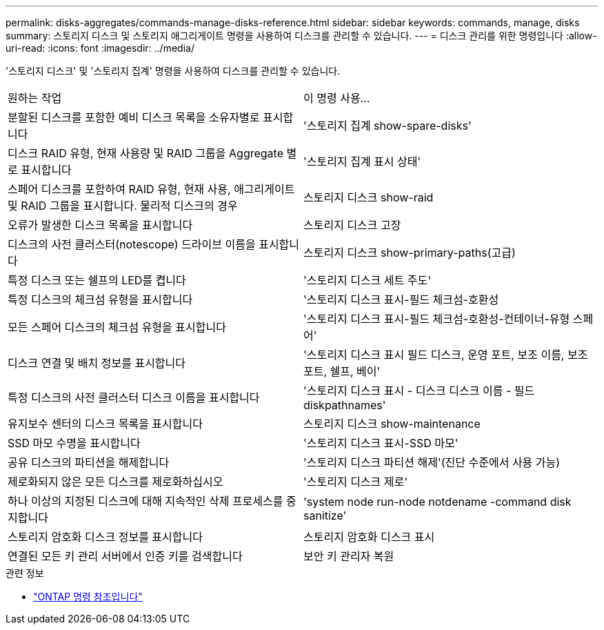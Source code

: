 ---
permalink: disks-aggregates/commands-manage-disks-reference.html 
sidebar: sidebar 
keywords: commands, manage, disks 
summary: 스토리지 디스크 및 스토리지 애그리게이트 명령을 사용하여 디스크를 관리할 수 있습니다. 
---
= 디스크 관리를 위한 명령입니다
:allow-uri-read: 
:icons: font
:imagesdir: ../media/


[role="lead"]
'스토리지 디스크' 및 '스토리지 집계' 명령을 사용하여 디스크를 관리할 수 있습니다.

|===


| 원하는 작업 | 이 명령 사용... 


 a| 
분할된 디스크를 포함한 예비 디스크 목록을 소유자별로 표시합니다
 a| 
'스토리지 집계 show-spare-disks'



 a| 
디스크 RAID 유형, 현재 사용량 및 RAID 그룹을 Aggregate 별로 표시합니다
 a| 
'스토리지 집계 표시 상태'



 a| 
스페어 디스크를 포함하여 RAID 유형, 현재 사용, 애그리게이트 및 RAID 그룹을 표시합니다. 물리적 디스크의 경우
 a| 
스토리지 디스크 show-raid



 a| 
오류가 발생한 디스크 목록을 표시합니다
 a| 
스토리지 디스크 고장



 a| 
디스크의 사전 클러스터(notescope) 드라이브 이름을 표시합니다
 a| 
스토리지 디스크 show-primary-paths(고급)



 a| 
특정 디스크 또는 쉘프의 LED를 켭니다
 a| 
'스토리지 디스크 세트 주도'



 a| 
특정 디스크의 체크섬 유형을 표시합니다
 a| 
'스토리지 디스크 표시-필드 체크섬-호환성



 a| 
모든 스페어 디스크의 체크섬 유형을 표시합니다
 a| 
'스토리지 디스크 표시-필드 체크섬-호환성-컨테이너-유형 스페어'



 a| 
디스크 연결 및 배치 정보를 표시합니다
 a| 
'스토리지 디스크 표시 필드 디스크, 운영 포트, 보조 이름, 보조 포트, 쉘프, 베이'



 a| 
특정 디스크의 사전 클러스터 디스크 이름을 표시합니다
 a| 
'스토리지 디스크 표시 - 디스크 디스크 이름 - 필드 diskpathnames'



 a| 
유지보수 센터의 디스크 목록을 표시합니다
 a| 
스토리지 디스크 show-maintenance



 a| 
SSD 마모 수명을 표시합니다
 a| 
'스토리지 디스크 표시-SSD 마모'



 a| 
공유 디스크의 파티션을 해제합니다
 a| 
'스토리지 디스크 파티션 해제'(진단 수준에서 사용 가능)



 a| 
제로화되지 않은 모든 디스크를 제로화하십시오
 a| 
'스토리지 디스크 제로'



 a| 
하나 이상의 지정된 디스크에 대해 지속적인 삭제 프로세스를 중지합니다
 a| 
'system node run-node notdename -command disk sanitize'



 a| 
스토리지 암호화 디스크 정보를 표시합니다
 a| 
스토리지 암호화 디스크 표시



 a| 
연결된 모든 키 관리 서버에서 인증 키를 검색합니다
 a| 
보안 키 관리자 복원

|===
.관련 정보
* https://docs.netapp.com/us-en/ontap-cli["ONTAP 명령 참조입니다"^]

